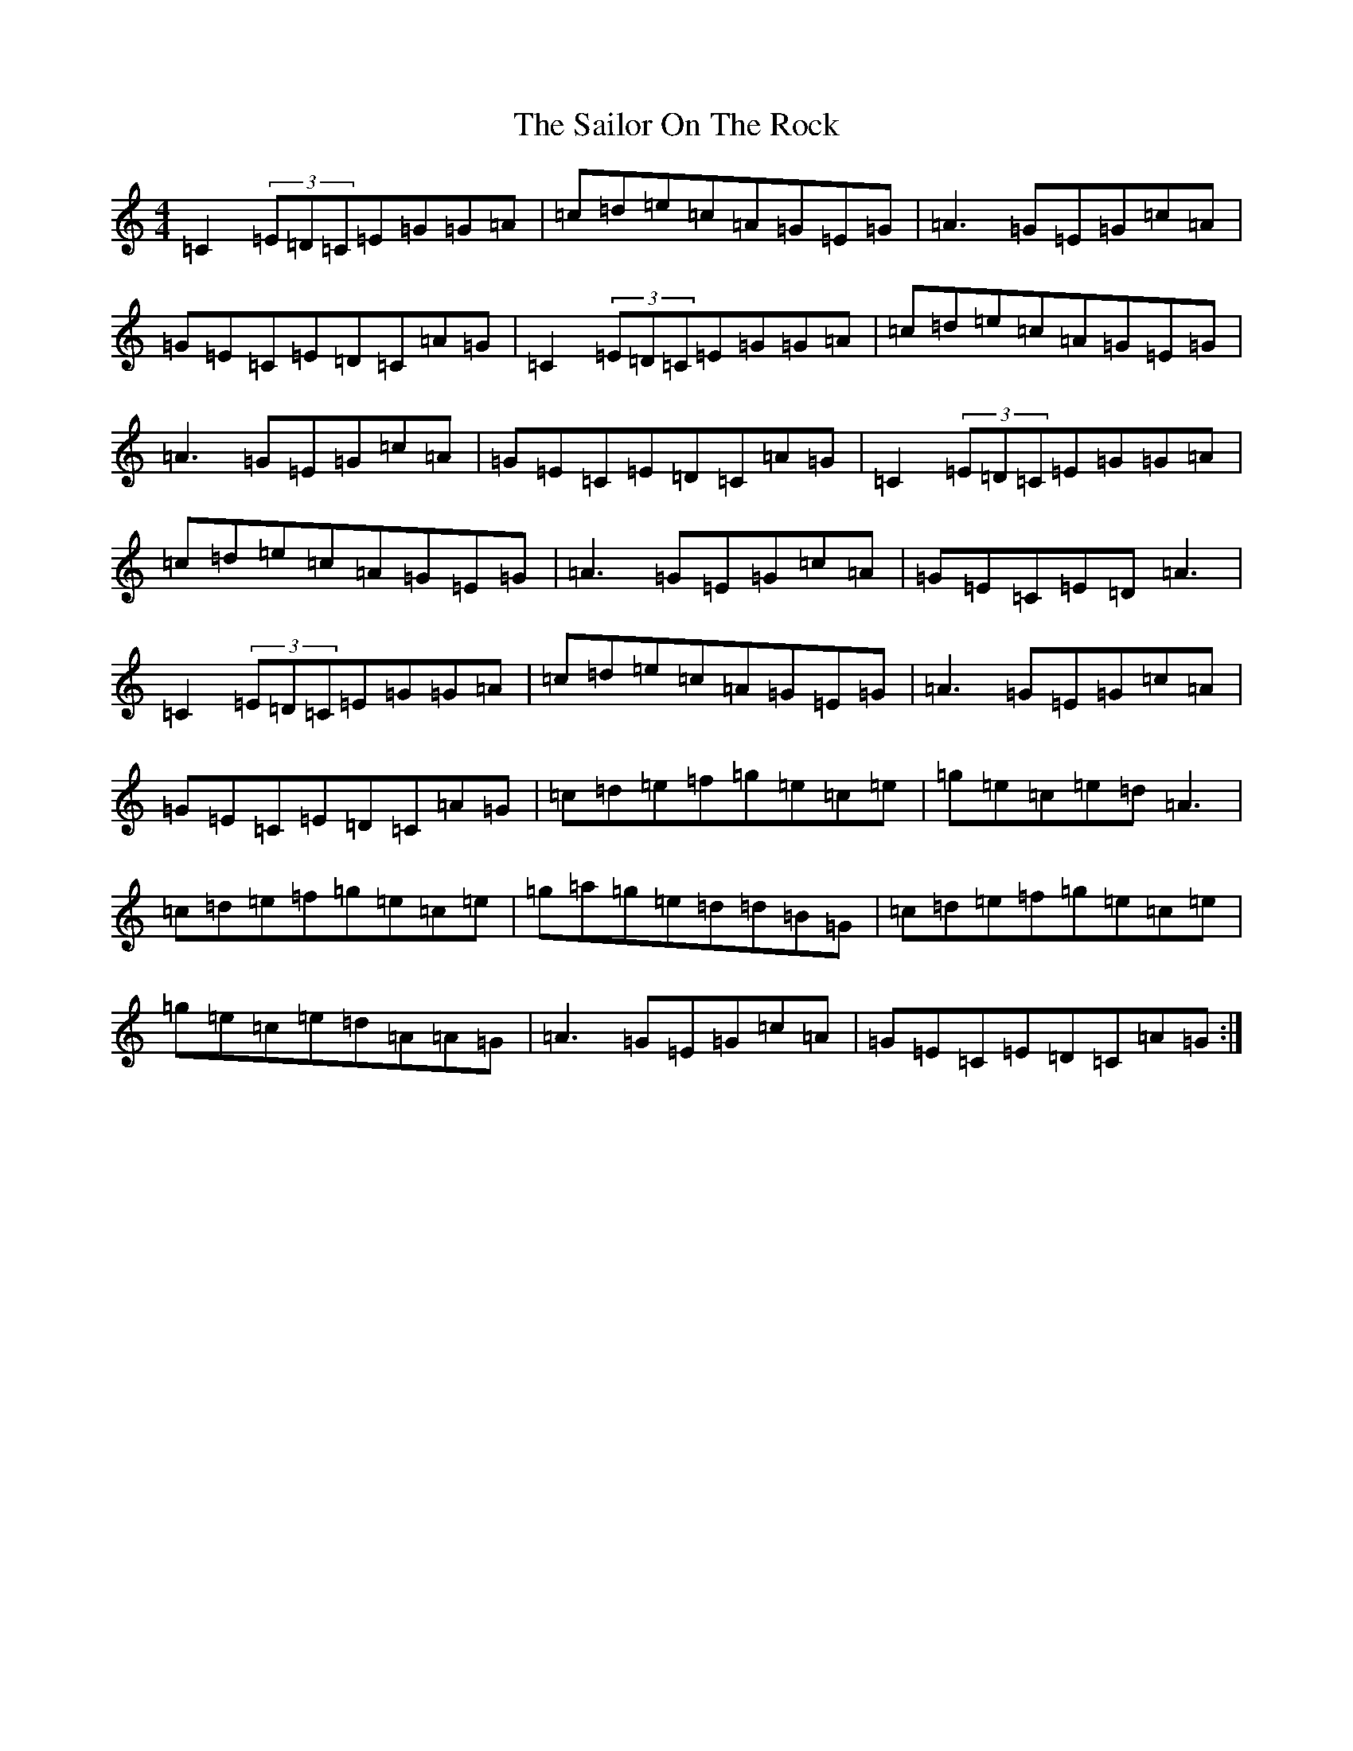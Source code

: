 X: 15981
T: Sailor On The Rock, The
S: https://thesession.org/tunes/6565#setting18249
R: reel
M:4/4
L:1/8
K: C Major
=C2(3=E=D=C=E=G=G=A|=c=d=e=c=A=G=E=G|=A3=G=E=G=c=A|=G=E=C=E=D=C=A=G|=C2(3=E=D=C=E=G=G=A|=c=d=e=c=A=G=E=G|=A3=G=E=G=c=A|=G=E=C=E=D=C=A=G|=C2(3=E=D=C=E=G=G=A|=c=d=e=c=A=G=E=G|=A3=G=E=G=c=A|=G=E=C=E=D=A3|=C2(3=E=D=C=E=G=G=A|=c=d=e=c=A=G=E=G|=A3=G=E=G=c=A|=G=E=C=E=D=C=A=G|=c=d=e=f=g=e=c=e|=g=e=c=e=d=A3|=c=d=e=f=g=e=c=e|=g=a=g=e=d=d=B=G|=c=d=e=f=g=e=c=e|=g=e=c=e=d=A=A=G|=A3=G=E=G=c=A|=G=E=C=E=D=C=A=G:|